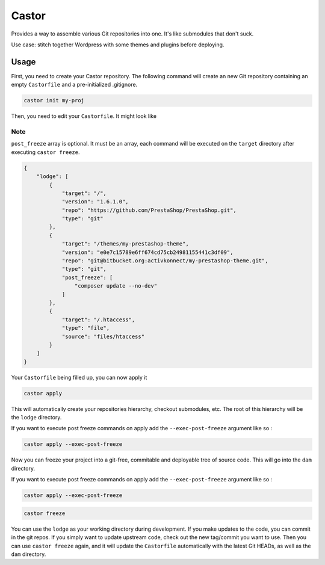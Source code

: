Castor
======

Provides a way to assemble various Git repositories into one. It's like submodules that don't suck.

Use case: stitch together Wordpress with some themes and plugins before deploying.

Usage
~~~~~

First, you need to create your Castor repository. The following command will create an new Git
repository containing an empty ``Castorfile`` and a pre-initialized .gitignore.

.. code-block::

   castor init my-proj

Then, you need to edit your ``Castorfile``. It might look like

Note
++++

``post_freeze`` array is optional. It must be an array, each command will be executed
on the ``target`` directory after executing ``castor freeze``.

.. code-block::

   {
       "lodge": [
           {
               "target": "/",
               "version": "1.6.1.0",
               "repo": "https://github.com/PrestaShop/PrestaShop.git",
               "type": "git"
           },
           {
               "target": "/themes/my-prestashop-theme",
               "version": "e0e7c15789e6ff674cd75cb24981155441c3df09",
               "repo": "git@bitbucket.org:activkonnect/my-prestashop-theme.git",
               "type": "git",
               "post_freeze": [
                   "composer update --no-dev"
               ]
           },
           {
               "target": "/.htaccess",
               "type": "file",
               "source": "files/htaccess"
           }
       ]
   }

Your ``Castorfile`` being filled up, you can now apply it

.. code-block::

   castor apply

This will automatically create your repositories hierarchy, checkout submodules, etc. The root of
this hierarchy will be the ``lodge`` directory.

If you want to execute post freeze commands on apply add the ``--exec-post-freeze``
argument like so :

.. code-block::

    castor apply --exec-post-freeze

Now you can freeze your project into a git-free, commitable and deployable tree of source code.
This will go into the ``dam`` directory.

If you want to execute post freeze commands on apply add the ``--exec-post-freeze``
argument like so :

.. code-block::

    castor apply --exec-post-freeze

.. code-block::

   castor freeze

You can use the ``lodge`` as your working directory during development. If you make updates to the
code, you can commit in the git repos. If you simply want to update upstream code, check out the new
tag/commit you want to use. Then  you can use ``castor freeze`` again, and it will update the
``Castorfile`` automatically with the latest Git HEADs, as well as the ``dam`` directory.


